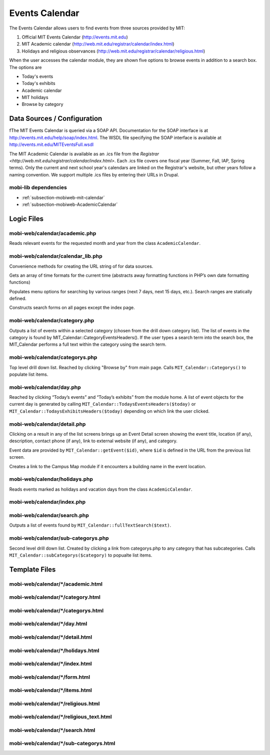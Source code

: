 .. _section-mobiweb-calendar:

===============
Events Calendar
===============

The Events Calendar allows users to find events from three sources
provided by MIT:

#. Official MIT Events Calendar (http://events.mit.edu)
#. MIT Academic calendar (http://web.mit.edu/registrar/calendar/index.html)
#. Holidays and religious observances
   (http://web.mit.edu/registrar/calendar/religious.html)

When the user accesses the calendar module, they are shown five
options to browse events in addition to a search box. The options are

* Today's events
* Today's exhibits
* Academic calendar
* MIT holidays
* Browse by category

----------------------------
Data Sources / Configuration
----------------------------

fThe MIT Events Calendar is queried via a SOAP API.  Documentation for
the SOAP interface is at http://events.mit.edu/help/soap/index.html.
The WSDL file specifying the SOAP interface is available at
http://events.mit.edu/MITEventsFull.wsdl

The MIT Academic Calendar is available as an .ics file from the
`Registrar <http://web.mit.edu/registrar/calendar/index.html>`.  Each
.ics file covers one fiscal year (Summer, Fall, IAP, Spring terms).
Only the current and next school year's calendars are linked on the
Registrar's website, but other years follow a naming convention.  We
support multiple .ics files by entering their URLs in Drupal.

^^^^^^^^^^^^^^^^^^^^^
mobi-lib dependencies
^^^^^^^^^^^^^^^^^^^^^

* :ref:`subsection-mobiweb-mit-calendar`
* :ref:`subsection-mobiweb-AcademicCalendar`

-----------
Logic Files
-----------

^^^^^^^^^^^^^^^^^^^^^^^^^^^^^^
mobi-web/calendar/academic.php
^^^^^^^^^^^^^^^^^^^^^^^^^^^^^^

Reads relevant events for the requested month and year from the class
``AcademicCalendar``.

^^^^^^^^^^^^^^^^^^^^^^^^^^^^^^^^^^
mobi-web/calendar/calendar_lib.php
^^^^^^^^^^^^^^^^^^^^^^^^^^^^^^^^^^

Convenience methods for creating the URL string of for data sources.

.. method:: day_info($time, $offset)

Gets an array of time formats for the current time (abstracts away
formatting functions in PHP’s own date formatting functions)

.. class:: SearchOptions

Populates menu options for searching by various ranges (next 7 days,
next 15 days, etc.).  Search ranges are statically defined.

.. class:: CalednarForm

Constructs search forms on all pages except the index page.

^^^^^^^^^^^^^^^^^^^^^^^^^^^^^^
mobi-web/calendar/category.php
^^^^^^^^^^^^^^^^^^^^^^^^^^^^^^

Outputs a list of events within a selected category
(chosen from the drill down category list). The list of events in the
category is found by MIT_Calendar::CategoryEventsHeaders(). If the
user types a search term into the search box, the MIT_Calendar
performs a full text within the category using the search term.

^^^^^^^^^^^^^^^^^^^^^^^^^^^^^^^
mobi-web/calendar/categorys.php
^^^^^^^^^^^^^^^^^^^^^^^^^^^^^^^

Top level drill down list.  Reached by clicking "Browse by" from main page.
Calls ``MIT_Calendar::Categorys()`` to populate list items.

^^^^^^^^^^^^^^^^^^^^^^^^^
mobi-web/calendar/day.php
^^^^^^^^^^^^^^^^^^^^^^^^^

Reached by clicking “Today’s events” and “Today’s exhibits” from the
module home. A list of event objects for the current day is generated
by calling ``MIT_Calendar::TodaysEventsHeaders($today)`` or
``MIT_Calendar::TodaysExhibitsHeaders($today)`` depending on which link
the user clicked.

^^^^^^^^^^^^^^^^^^^^^^^^^^^^
mobi-web/calendar/detail.php
^^^^^^^^^^^^^^^^^^^^^^^^^^^^

Clicking on a result in any of the list screens brings up an Event
Detail screen showing the event title, location (if any), description,
contact phone (if any), link to external website (if any), and
category.

Event data are provided by ``MIT_Calendar::getEvent($id)``, where
``$id`` is defined in the URL from the previous list screen.

.. function:: mapURL($event)

Creates a link to the Campus Map module if it encounters a building
name in the event location.

^^^^^^^^^^^^^^^^^^^^^^^^^^^^^^
mobi-web/calendar/holidays.php
^^^^^^^^^^^^^^^^^^^^^^^^^^^^^^

Reads events marked as holidays and vacation days from the class
``AcademicCalendar``.

^^^^^^^^^^^^^^^^^^^^^^^^^^^
mobi-web/calendar/index.php
^^^^^^^^^^^^^^^^^^^^^^^^^^^

^^^^^^^^^^^^^^^^^^^^^^^^^^^^
mobi-web/calendar/search.php
^^^^^^^^^^^^^^^^^^^^^^^^^^^^

Outputs a list of events found by
``MIT_Calendar::fullTextSearch($text)``.

^^^^^^^^^^^^^^^^^^^^^^^^^^^^^^^^^^^
mobi-web/calendar/sub-categorys.php
^^^^^^^^^^^^^^^^^^^^^^^^^^^^^^^^^^^

Second level drill down list.  Created by clicking a link from
categorys.php to any category that has subcategories.  Calls
``MIT_Calendar::subCategorys($category)`` to popualte list items.


--------------
Template Files
--------------


^^^^^^^^^^^^^^^^^^^^^^^^^^^^^^^^^^
mobi-web/calendar/\*/academic.html
^^^^^^^^^^^^^^^^^^^^^^^^^^^^^^^^^^

^^^^^^^^^^^^^^^^^^^^^^^^^^^^^^^^^^
mobi-web/calendar/\*/category.html
^^^^^^^^^^^^^^^^^^^^^^^^^^^^^^^^^^

^^^^^^^^^^^^^^^^^^^^^^^^^^^^^^^^^^^
mobi-web/calendar/\*/categorys.html
^^^^^^^^^^^^^^^^^^^^^^^^^^^^^^^^^^^

^^^^^^^^^^^^^^^^^^^^^^^^^^^^^
mobi-web/calendar/\*/day.html
^^^^^^^^^^^^^^^^^^^^^^^^^^^^^

^^^^^^^^^^^^^^^^^^^^^^^^^^^^^^^^
mobi-web/calendar/\*/detail.html
^^^^^^^^^^^^^^^^^^^^^^^^^^^^^^^^

^^^^^^^^^^^^^^^^^^^^^^^^^^^^^^^^^^
mobi-web/calendar/\*/holidays.html
^^^^^^^^^^^^^^^^^^^^^^^^^^^^^^^^^^

^^^^^^^^^^^^^^^^^^^^^^^^^^^^^^^
mobi-web/calendar/\*/index.html
^^^^^^^^^^^^^^^^^^^^^^^^^^^^^^^

^^^^^^^^^^^^^^^^^^^^^^^^^^^^^^
mobi-web/calendar/\*/form.html
^^^^^^^^^^^^^^^^^^^^^^^^^^^^^^

^^^^^^^^^^^^^^^^^^^^^^^^^^^^^^^
mobi-web/calendar/\*/items.html
^^^^^^^^^^^^^^^^^^^^^^^^^^^^^^^

^^^^^^^^^^^^^^^^^^^^^^^^^^^^^^^^^^^
mobi-web/calendar/\*/religious.html
^^^^^^^^^^^^^^^^^^^^^^^^^^^^^^^^^^^

^^^^^^^^^^^^^^^^^^^^^^^^^^^^^^^^^^^^^^^^
mobi-web/calendar/\*/religious_text.html
^^^^^^^^^^^^^^^^^^^^^^^^^^^^^^^^^^^^^^^^

^^^^^^^^^^^^^^^^^^^^^^^^^^^^^^^^
mobi-web/calendar/\*/search.html
^^^^^^^^^^^^^^^^^^^^^^^^^^^^^^^^

^^^^^^^^^^^^^^^^^^^^^^^^^^^^^^^^^^^^^^^
mobi-web/calendar/\*/sub-categorys.html
^^^^^^^^^^^^^^^^^^^^^^^^^^^^^^^^^^^^^^^


